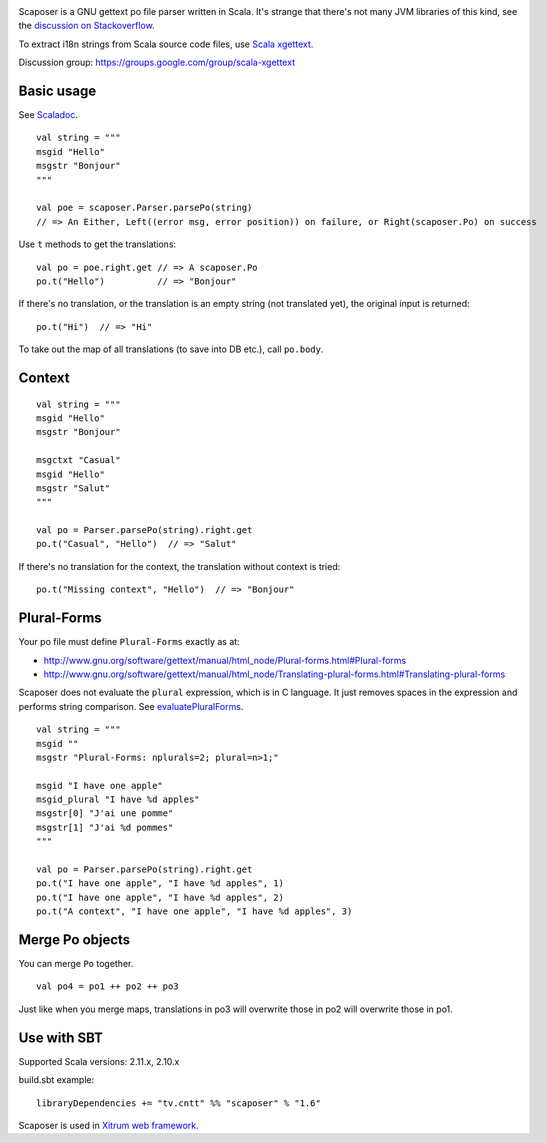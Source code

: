 .. image:: poedit.png

Scaposer is a GNU gettext po file parser written in Scala.
It's strange that there's not many JVM libraries of this kind, see the
`discussion on Stackoverflow <http://stackoverflow.com/questions/4635721/is-there-a-java-library-for-parsing-gettext-po-files>`_.

To extract i18n strings from Scala source code files, use
`Scala xgettext <https://github.com/xitrum-framework/scala-xgettext>`_.

Discussion group: https://groups.google.com/group/scala-xgettext

Basic usage
-----------

See `Scaladoc <http://xitrum-framework.github.io/scaposer/>`_.

::

  val string = """
  msgid "Hello"
  msgstr "Bonjour"
  """

  val poe = scaposer.Parser.parsePo(string)
  // => An Either, Left((error msg, error position)) on failure, or Right(scaposer.Po) on success

Use ``t`` methods to get the translations:

::

  val po = poe.right.get // => A scaposer.Po
  po.t("Hello")          // => "Bonjour"

If there's no translation, or the translation is an empty string (not translated yet),
the original input is returned:

::

  po.t("Hi")  // => "Hi"

To take out the map of all translations (to save into DB etc.), call ``po.body``.

Context
-------

::

  val string = """
  msgid "Hello"
  msgstr "Bonjour"

  msgctxt "Casual"
  msgid "Hello"
  msgstr "Salut"
  """

  val po = Parser.parsePo(string).right.get
  po.t("Casual", "Hello")  // => "Salut"

If there's no translation for the context, the translation without context is tried:

::

  po.t("Missing context", "Hello")  // => "Bonjour"


Plural-Forms
------------

Your po file must define ``Plural-Forms`` exactly as at:

* http://www.gnu.org/software/gettext/manual/html_node/Plural-forms.html#Plural-forms
* http://www.gnu.org/software/gettext/manual/html_node/Translating-plural-forms.html#Translating-plural-forms

Scaposer does not evaluate the ``plural`` expression, which is in C language.
It just removes spaces in the expression and performs string comparison. See
`evaluatePluralForms <https://github.com/xitrum-framework/scaposer/blob/master/src/main/scala/scaposer/Po.scala>`_.

::

  val string = """
  msgid ""
  msgstr "Plural-Forms: nplurals=2; plural=n>1;"

  msgid "I have one apple"
  msgid_plural "I have %d apples"
  msgstr[0] "J'ai une pomme"
  msgstr[1] "J'ai %d pommes"
  """

  val po = Parser.parsePo(string).right.get
  po.t("I have one apple", "I have %d apples", 1)
  po.t("I have one apple", "I have %d apples", 2)
  po.t("A context", "I have one apple", "I have %d apples", 3)

Merge Po objects
----------------

You can merge ``Po`` together.

::

  val po4 = po1 ++ po2 ++ po3

Just like when you merge maps, translations in po3 will overwrite those in po2
will overwrite those in po1.

Use with SBT
------------

Supported Scala versions: 2.11.x, 2.10.x

build.sbt example:

::

  libraryDependencies += "tv.cntt" %% "scaposer" % "1.6"

Scaposer is used in `Xitrum web framework <https://github.com/xitrum-framework/xitrum>`_.

